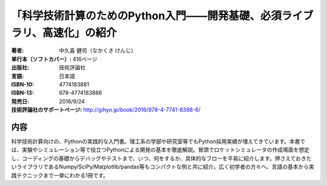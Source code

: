 =========================
「科学技術計算のためのPython入門――開発基礎、必須ライブラリ、高速化」の紹介
=========================

:著者: 中久喜 健司（なかくき けんじ）
:単行本（ソフトカバー）: 416ページ
:出版社: 技術評論社
:言語: 日本語
:ISBN-10: 4774183881
:ISBN-13: 978-4774183886
:発売日: 2016/9/24
:技術評論社のサポートページ: http://gihyo.jp/book/2016/978-4-7741-8388-6/

内容
====

科学技術計算向けの、Pythonの実践的な入門書。理工系の学部や研究室等でもPython採用実績が増えてきています。本書では、実験やシミュレーション等で役立つPythonによる開発の基本を徹底解説。冒頭でロケットシミュレータの作成場面を想定し、コーディングの基礎からデバッグやテストまで、いつ、何をするか、具体的なフローを平易に紹介します。押さえておきたいライブラリであるNumpy/SciPy/Matplotlib/pandas等もコンパクトな例と共に紹介。広く初学者の方々へ、言語の基本から実践テクニックまで一挙にわかる1冊です。
